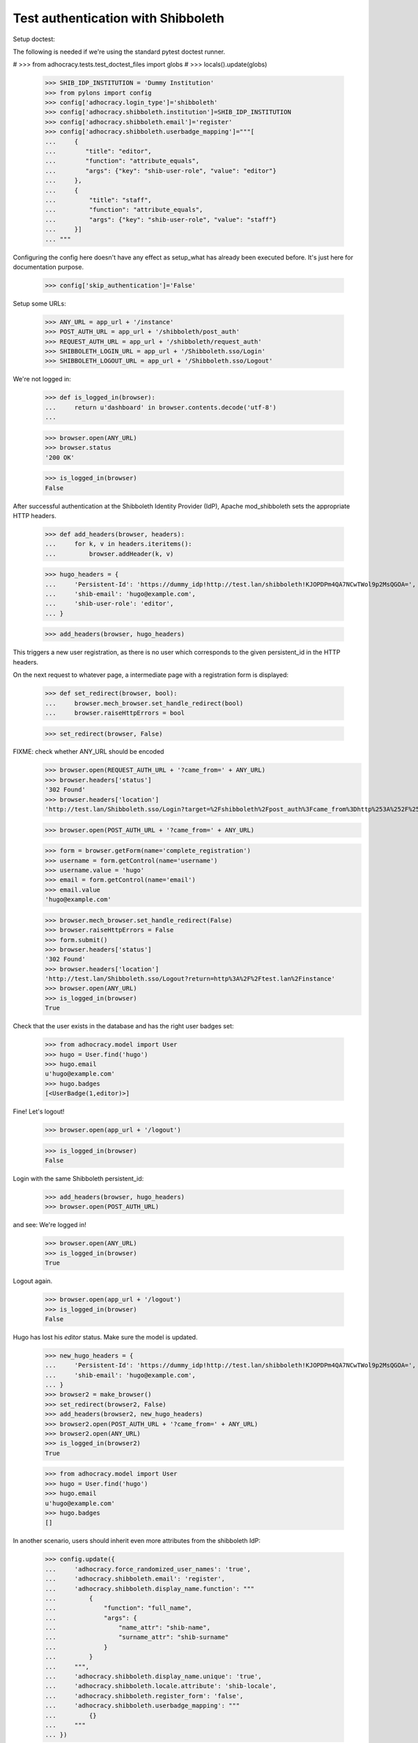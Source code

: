 Test authentication with Shibboleth
===================================


Setup doctest:

The following is needed if we're using the standard pytest doctest runner.

#    >>> from adhocracy.tests.test_doctest_files import globs
#    >>> locals().update(globs)

    >>> SHIB_IDP_INSTITUTION = 'Dummy Institution'
    >>> from pylons import config
    >>> config['adhocracy.login_type']='shibboleth'
    >>> config['adhocracy.shibboleth.institution']=SHIB_IDP_INSTITUTION
    >>> config['adhocracy.shibboleth.email']='register'
    >>> config['adhocracy.shibboleth.userbadge_mapping']="""[
    ...     {
    ...        "title": "editor",
    ...        "function": "attribute_equals",
    ...        "args": {"key": "shib-user-role", "value": "editor"}
    ...     },
    ...     {
    ...         "title": "staff",
    ...         "function": "attribute_equals",
    ...         "args": {"key": "shib-user-role", "value": "staff"}
    ...     }]
    ... """

Configuring the config here doesn't have any effect as setup_what has already
been executed before. It's just here for documentation purpose.

    >>> config['skip_authentication']='False'

Setup some URLs:

    >>> ANY_URL = app_url + '/instance'
    >>> POST_AUTH_URL = app_url + '/shibboleth/post_auth'
    >>> REQUEST_AUTH_URL = app_url + '/shibboleth/request_auth'
    >>> SHIBBOLETH_LOGIN_URL = app_url + '/Shibboleth.sso/Login'
    >>> SHIBBOLETH_LOGOUT_URL = app_url + '/Shibboleth.sso/Logout'


We're not logged in:

    >>> def is_logged_in(browser):
    ...     return u'dashboard' in browser.contents.decode('utf-8')
    ...

    >>> browser.open(ANY_URL)
    >>> browser.status
    '200 OK'

    >>> is_logged_in(browser)
    False


After successful authentication at the Shibboleth Identity Provider (IdP),
Apache mod_shibboleth sets the appropriate HTTP headers.

    >>> def add_headers(browser, headers):
    ...     for k, v in headers.iteritems():
    ...         browser.addHeader(k, v)

    >>> hugo_headers = {
    ...     'Persistent-Id': 'https://dummy_idp!http://test.lan/shibboleth!KJOPDPm4QA7NCwTWol9p2MsQGOA=',
    ...     'shib-email': 'hugo@example.com',
    ...     'shib-user-role': 'editor',
    ... }

    >>> add_headers(browser, hugo_headers)

This triggers a new user registration, as there is no user which corresponds
to the given persistent_id in the HTTP headers.

On the next request to whatever page, a intermediate page with a registration
form is displayed:

    >>> def set_redirect(browser, bool):
    ...     browser.mech_browser.set_handle_redirect(bool)
    ...     browser.raiseHttpErrors = bool

    >>> set_redirect(browser, False)

FIXME: check whether ANY_URL should be encoded
    >>> browser.open(REQUEST_AUTH_URL + '?came_from=' + ANY_URL)
    >>> browser.headers['status']
    '302 Found'
    >>> browser.headers['location']
    'http://test.lan/Shibboleth.sso/Login?target=%2Fshibboleth%2Fpost_auth%3Fcame_from%3Dhttp%253A%252F%252Ftest.lan%252Finstance'

    >>> browser.open(POST_AUTH_URL + '?came_from=' + ANY_URL)

    >>> form = browser.getForm(name='complete_registration')
    >>> username = form.getControl(name='username')
    >>> username.value = 'hugo'
    >>> email = form.getControl(name='email')
    >>> email.value
    'hugo@example.com'

    >>> browser.mech_browser.set_handle_redirect(False)
    >>> browser.raiseHttpErrors = False
    >>> form.submit()
    >>> browser.headers['status']
    '302 Found'
    >>> browser.headers['location']
    'http://test.lan/Shibboleth.sso/Logout?return=http%3A%2F%2Ftest.lan%2Finstance'
    >>> browser.open(ANY_URL)
    >>> is_logged_in(browser)
    True

Check that the user exists in the database and has the right user badges set:

    >>> from adhocracy.model import User
    >>> hugo = User.find('hugo')
    >>> hugo.email
    u'hugo@example.com'
    >>> hugo.badges
    [<UserBadge(1,editor)>]

Fine! Let's logout!

    >>> browser.open(app_url + '/logout')

    >>> is_logged_in(browser)
    False

Login with the same Shibboleth persistent_id:

    >>> add_headers(browser, hugo_headers)
    >>> browser.open(POST_AUTH_URL)

and see: We're logged in!

    >>> browser.open(ANY_URL)
    >>> is_logged_in(browser)
    True

Logout again.

    >>> browser.open(app_url + '/logout')
    >>> is_logged_in(browser)
    False

Hugo has lost his `editor` status. Make sure the model is updated.

    >>> new_hugo_headers = {
    ...     'Persistent-Id': 'https://dummy_idp!http://test.lan/shibboleth!KJOPDPm4QA7NCwTWol9p2MsQGOA=',
    ...     'shib-email': 'hugo@example.com',
    ... }
    >>> browser2 = make_browser()
    >>> set_redirect(browser2, False)
    >>> add_headers(browser2, new_hugo_headers)
    >>> browser2.open(POST_AUTH_URL + '?came_from=' + ANY_URL)
    >>> browser2.open(ANY_URL)
    >>> is_logged_in(browser2)
    True

    >>> from adhocracy.model import User
    >>> hugo = User.find('hugo')
    >>> hugo.email
    u'hugo@example.com'
    >>> hugo.badges
    []


In another scenario, users should inherit even more attributes from the
shibboleth IdP:

    >>> config.update({
    ...     'adhocracy.force_randomized_user_names': 'true',
    ...     'adhocracy.shibboleth.email': 'register',
    ...     'adhocracy.shibboleth.display_name.function': """
    ...         {
    ...             "function": "full_name",
    ...             "args": {
    ...                 "name_attr": "shib-name",
    ...                 "surname_attr": "shib-surname"
    ...             }
    ...         }
    ...     """,
    ...     'adhocracy.shibboleth.display_name.unique': 'true',
    ...     'adhocracy.shibboleth.locale.attribute': 'shib-locale',
    ...     'adhocracy.shibboleth.register_form': 'false',
    ...     'adhocracy.shibboleth.userbadge_mapping': """
    ...         {}
    ...     """
    ... })

voter main attribute_equals shib-user-role voter
voter intern attribute_equals shib-user-role voter

    >>> browser = make_browser()
    >>> browser.open(ANY_URL)
    >>> is_logged_in(browser)
    False


Let's login as another user:

    >>> set_redirect(browser, False)
    >>> browser.open(REQUEST_AUTH_URL + '?came_from=' + ANY_URL)

Simulate IdP behavior:

    >>> paula_headers = {
    ...     'Persistent-Id': 'https://dummy_idp!http://test.lan/shibboleth!ohyiez0akahjielahng4Mei9Hk4=',
    ...     'shib-email': 'paula@example.com',
    ...     'shib-user-role': 'voter',
    ...     'shib-locale': 'de',
    ...     'shib-name': 'Paula',
    ...     'shib-surname': 'Frank',
    ... }

    >>> add_headers(browser, paula_headers)
    >>> browser.open(POST_AUTH_URL + '?came_from=' + ANY_URL)
    >>> browser.status
    '302 Found'
    >>> browser.headers["location"]
    'http://test.lan/Shibboleth.sso/Logout?return=http%3A%2F%2Ftest.lan%2Finstance'
    >>> browser.open(ANY_URL)

    >>> is_logged_in(browser)
    True

    >>> set_redirect(browser, True)
    >>> browser.open(app_url + '/user/redirect_settings')

    >>> u"Paula Frank" in unicode(browser.contents, errors = 'replace')
    True

    >>> form = browser.getForm(index=0)
    >>> locale = form.getControl(name='locale')
    >>> locale.value
    ['de_DE']

    >>> a = browser.getLink('Benachrichtigungen')
    >>> a.click()

    >>> u"paula@example.com" in unicode(browser.contents, errors = 'replace')
    True
